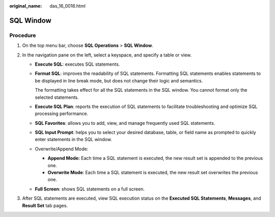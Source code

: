 :original_name: das_16_0016.html

.. _das_16_0016:

SQL Window
==========

Procedure
---------

#. On the top menu bar, choose **SQL Operations** > **SQL Window**.
#. In the navigation pane on the left, select a keyspace, and specify a table or view.

   -  **Execute SQL**: executes SQL statements.

   -  **Format SQL**: improves the readability of SQL statements. Formatting SQL statements enables statements to be displayed in line break mode, but does not change their logic and semantics.

      The formatting takes effect for all the SQL statements in the SQL window. You cannot format only the selected statements.

   -  **Execute SQL Plan**: reports the execution of SQL statements to facilitate troubleshooting and optimize SQL processing performance.

   -  **SQL Favorites**: allows you to add, view, and manage frequently used SQL statements.

   -  **SQL Input Prompt**: helps you to select your desired database, table, or field name as prompted to quickly enter statements in the SQL window.

   -  Overwrite/Append Mode:

      -  **Append Mode:** Each time a SQL statement is executed, the new result set is appended to the previous one.
      -  **Overwrite Mode**: Each time a SQL statement is executed, the new result set overwrites the previous one.

   -  **Full Screen**: shows SQL statements on a full screen.

#. After SQL statements are executed, view SQL execution status on the **Executed SQL Statements**, **Messages**, and **Result Set** tab pages.
